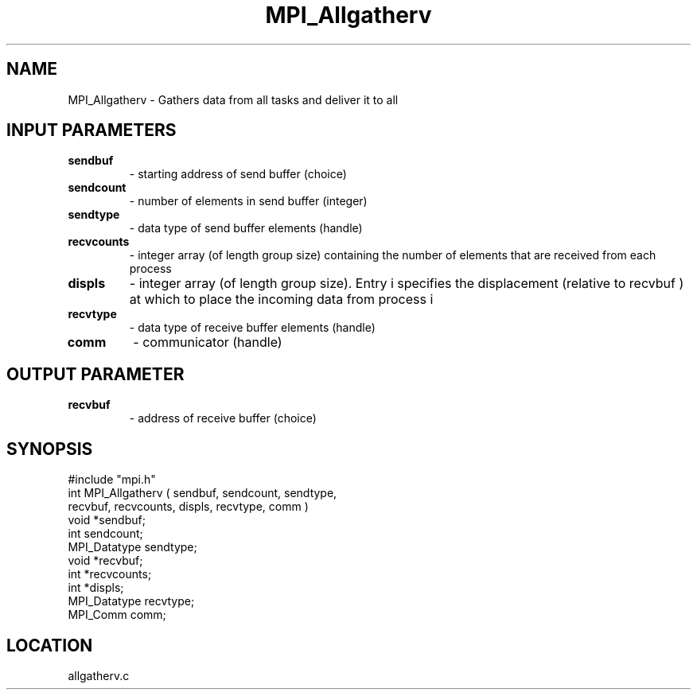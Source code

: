 .TH MPI_Allgatherv 3 "5/16/1995" " " "MPI"
.SH NAME
MPI_Allgatherv \- Gathers data from all tasks and deliver it to all

.SH INPUT PARAMETERS
.PD 0
.TP
.B sendbuf 
- starting address of send buffer (choice) 
.PD 1
.PD 0
.TP
.B sendcount 
- number of elements in send buffer (integer) 
.PD 1
.PD 0
.TP
.B sendtype 
- data type of send buffer elements (handle) 
.PD 1
.PD 0
.TP
.B recvcounts 
- integer array (of length group size) 
containing the number of elements that are received from each process 
.PD 1
.PD 0
.TP
.B displs 
- integer array (of length group size). Entry 
i  specifies the displacement (relative to recvbuf ) at
which to place the incoming data from process  i  
.PD 1
.PD 0
.TP
.B recvtype 
- data type of receive buffer elements (handle) 
.PD 1
.PD 0
.TP
.B comm 
- communicator (handle) 
.PD 1

.SH OUTPUT PARAMETER
.PD 0
.TP
.B recvbuf 
- address of receive buffer (choice) 
.PD 1
.SH SYNOPSIS
.nf
#include "mpi.h"
int MPI_Allgatherv ( sendbuf, sendcount,  sendtype, 
                     recvbuf, recvcounts, displs,   recvtype, comm )
void             *sendbuf;
int               sendcount;
MPI_Datatype      sendtype;
void             *recvbuf;
int              *recvcounts;
int              *displs;
MPI_Datatype      recvtype;
MPI_Comm          comm;

.fi

.SH LOCATION
 allgatherv.c
